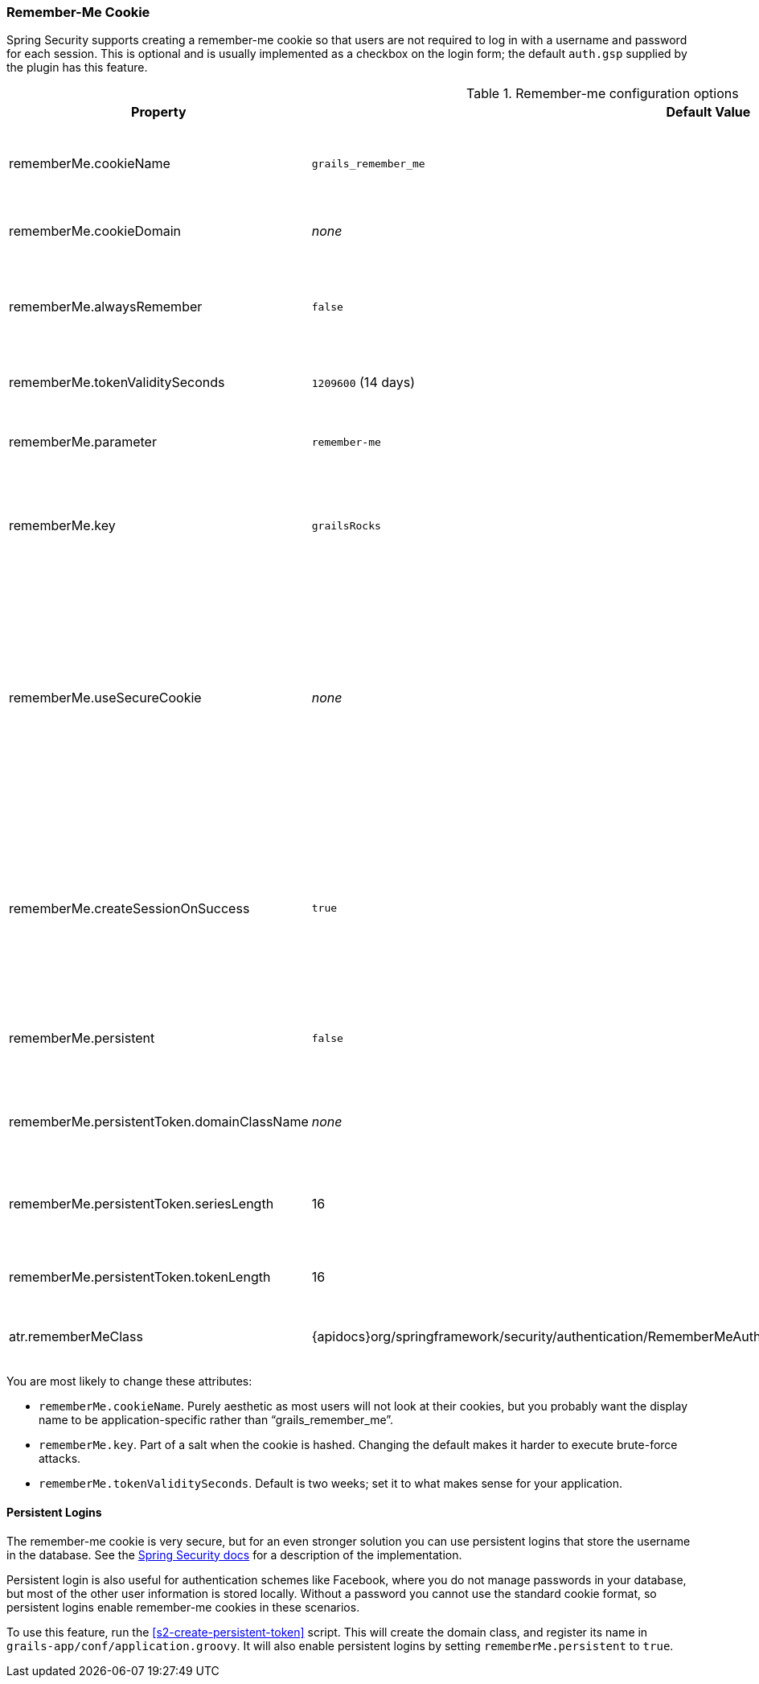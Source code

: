 [[rememberMeCookie]]
=== Remember-Me Cookie

Spring Security supports creating a remember-me cookie so that users are not required to log in with a username and password for each session. This is optional and is usually implemented as a checkbox on the login form; the default `auth.gsp` supplied by the plugin has this feature.

.Remember-me configuration options
[cols="30,30,40"]
|====================
| *Property* | *Default Value* | *Meaning*

|rememberMe.cookieName
|`grails_remember_me`
|remember-me cookie name; should be unique per application

|rememberMe.cookieDomain
|_none_
|remember-me cookie domain

|rememberMe.alwaysRemember
|`false`
|If `true`, create a remember-me cookie even if no checkbox is on the form

|rememberMe.tokenValiditySeconds
|`1209600` (14 days)
|Max age of the cookie in seconds

|rememberMe.parameter
|`remember-me`
|Login form remember-me checkbox name

|rememberMe.key
|`grailsRocks`
|Value used to encode cookies; should be unique per application

|rememberMe.useSecureCookie
|_none_
|Whether to use a secure cookie or not; if `true` a secure cookie is created, if `false` a non-secure cookie is created, and if not set, a secure cookie is created if the request used HTTPS

|rememberMe.createSessionOnSuccess
|`true`
|Whether to create a session of one doesn't exist to ensure that the `Authentication` is stored for future requests

|rememberMe.persistent
|`false`
|If `true`, stores persistent login information in the database

|rememberMe.persistentToken.domainClassName
|_none_
|Domain class used to manage persistent logins

|rememberMe.persistentToken.seriesLength
|16
|Number of characters in the cookie's `series` attribute

|rememberMe.persistentToken.tokenLength
|16
|Number of characters in the cookie's `token` attribute

|atr.rememberMeClass
|{apidocs}org/springframework/security/authentication/RememberMeAuthenticationToken.html[RememberMeAuthenticationToken]
|remember-me authentication class
|====================

You are most likely to change these attributes:

* `rememberMe.cookieName`. Purely aesthetic as most users will not look at their cookies, but you probably want the display name to be application-specific rather than "`grails_remember_me`".
* `rememberMe.key`. Part of a salt when the cookie is hashed. Changing the default makes it harder to execute brute-force attacks.
* `rememberMe.tokenValiditySeconds`. Default is two weeks; set it to what makes sense for your application.

==== Persistent Logins

The remember-me cookie is very secure, but for an even stronger solution you can use persistent logins that store the username in the database. See the https://{htmlsingle}#remember-me[Spring Security docs] for a description of the implementation.

Persistent login is also useful for authentication schemes like Facebook, where you do not manage passwords in your database, but most of the other user information is stored locally. Without a password you cannot use the standard cookie format, so persistent logins enable remember-me cookies in these scenarios.

To use this feature, run the <<s2-create-persistent-token>> script. This will create the domain class, and register its name in `grails-app/conf/application.groovy`. It will also enable persistent logins by setting `rememberMe.persistent` to `true`.
